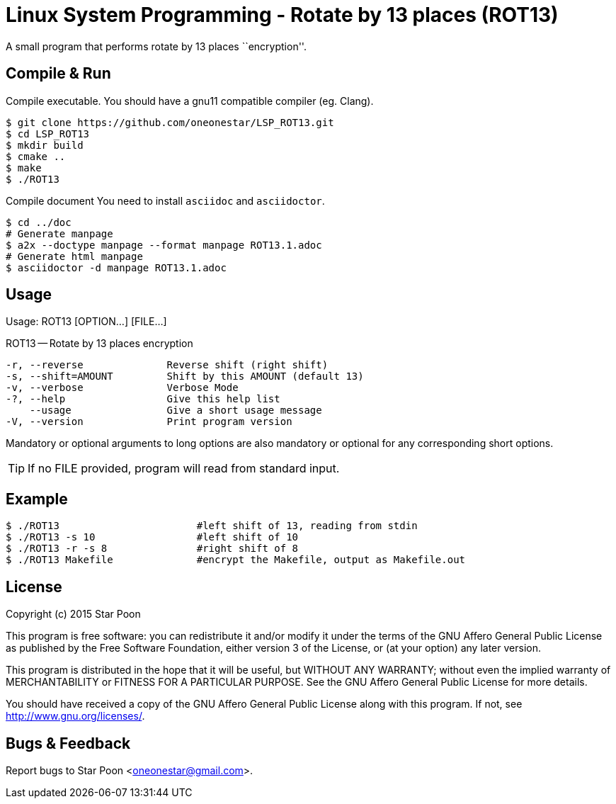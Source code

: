 = Linux System Programming - Rotate by 13 places (ROT13)

A small program that performs rotate by 13 places ``encryption''.

== Compile & Run
Compile executable. You should have a +gnu11+ compatible compiler
(eg. Clang).
[source,bash]
----
$ git clone https://github.com/oneonestar/LSP_ROT13.git
$ cd LSP_ROT13
$ mkdir build
$ cmake ..
$ make
$ ./ROT13
----

Compile document
You need to install `asciidoc` and `asciidoctor`.
[source,bash]
----
$ cd ../doc
# Generate manpage
$ a2x --doctype manpage --format manpage ROT13.1.adoc
# Generate html manpage
$ asciidoctor -d manpage ROT13.1.adoc
----

== Usage
Usage: ROT13 [OPTION...] [FILE...]

ROT13 -- Rotate by 13 places encryption

  -r, --reverse              Reverse shift (right shift)
  -s, --shift=AMOUNT         Shift by this AMOUNT (default 13)
  -v, --verbose              Verbose Mode
  -?, --help                 Give this help list
      --usage                Give a short usage message
  -V, --version              Print program version

Mandatory or optional arguments to long options are also mandatory or optional
for any corresponding short options.

TIP: If no FILE provided, program will read from standard input.

== Example
[source,bash]
----
$ ./ROT13                       #left shift of 13, reading from stdin
$ ./ROT13 -s 10                 #left shift of 10
$ ./ROT13 -r -s 8               #right shift of 8
$ ./ROT13 Makefile              #encrypt the Makefile, output as Makefile.out
----

== License
Copyright (c) 2015 Star Poon

This program is free software: you can redistribute it and/or modify
it under the terms of the GNU Affero General Public License as published by
the Free Software Foundation, either version 3 of the License, or
(at your option) any later version.

This program is distributed in the hope that it will be useful,
but WITHOUT ANY WARRANTY; without even the implied warranty of
MERCHANTABILITY or FITNESS FOR A PARTICULAR PURPOSE.  See the
GNU Affero General Public License for more details.

You should have received a copy of the GNU Affero General Public License
along with this program.  If not, see <http://www.gnu.org/licenses/>.

== Bugs & Feedback
Report bugs to Star Poon <oneonestar@gmail.com>.
